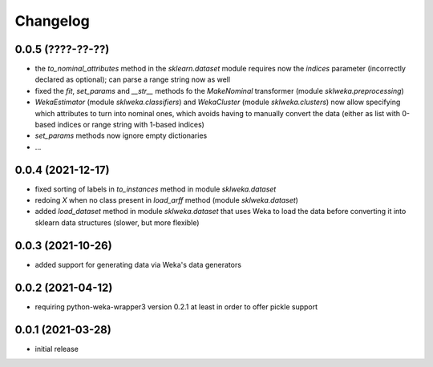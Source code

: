 Changelog
=========

0.0.5 (????-??-??)
------------------

- the `to_nominal_attributes` method in the `sklearn.dataset` module requires now the
  `indices` parameter (incorrectly declared as optional); can parse a range string now as well
- fixed the `fit`, `set_params` and `__str__` methods fo the `MakeNominal` transformer
  (module `sklweka.preprocessing`)
- `WekaEstimator` (module `sklweka.classifiers`) and `WekaCluster` (module `sklweka.clusters`)
  now allow specifying which attributes to turn into nominal ones, which avoids having
  to manually convert the data (either as list with 0-based indices or range string with 1-based indices)
- `set_params` methods now ignore empty dictionaries
- ...


0.0.4 (2021-12-17)
------------------

- fixed sorting of labels in `to_instances` method in module `sklweka.dataset`
- redoing `X` when no class present in `load_arff` method (module `sklweka.dataset`)
- added `load_dataset` method in module `sklweka.dataset` that uses Weka to load the
  data before converting it into sklearn data structures (slower, but more flexible)


0.0.3 (2021-10-26)
------------------

- added support for generating data via Weka's data generators


0.0.2 (2021-04-12)
------------------

- requiring python-weka-wrapper3 version 0.2.1 at least in order to offer pickle support


0.0.1 (2021-03-28)
------------------

- initial release

